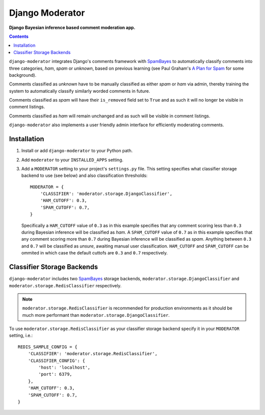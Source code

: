 Django Moderator
================
**Django Bayesian inference based comment moderation app.**

.. contents:: Contents
    :depth: 5

``django-moderator`` integrates Django's comments framework with SpamBayes_ to automatically classify comments into three categories, *ham*, *spam* or *unknown*, based on previous learning (see Paul Graham's `A Plan for Spam <http://www.paulgraham.com/spam.html>`_ for some background).

Comments classified as *unknown* have to be manually classified as either *spam* or *ham* via admin, thereby training the system to automatically classify similarly worded comments in future.

Comments classified as *spam* will have their ``is_removed`` field set to ``True`` and as such it will no longer be visible in comment listings.

Comments classified as *ham* will remain unchanged and as such will be visible in comment listings.

``django-moderator`` also implements a user friendly admin interface for efficiently moderating comments.


Installation
------------

#. Install or add ``django-moderator`` to your Python path.

#. Add ``moderator`` to your ``INSTALLED_APPS`` setting.

#. Add a ``MODERATOR`` setting to your project's ``settings.py`` file. This setting specifies what classifier storage backend to use (see below) and also classification thresholds::
   
    MODERATOR = {
        'CLASSIFIER': 'moderator.storage.DjangoClassifier',
        'HAM_CUTOFF': 0.3,
        'SPAM_CUTOFF': 0.7,
    }

   Specifically a ``HAM_CUTOFF`` value of ``0.3`` as in this example specifies that any comment scoring less than ``0.3`` during Bayesian inference will be classified as *ham*.  A ``SPAM_CUTOFF`` value of ``0.7`` as in this example specifies that any comment scoring more than ``0.7`` during Bayesian inference will be classified as *spam*. Anything between ``0.3`` and ``0.7`` will be classified as *unsure*, awaiting manual user classification. ``HAM_CUTOFF`` and ``SPAM_CUTOFF`` can be ommited in which case the default cuttofs are ``0.3`` and ``0.7`` respectively.

Classifier Storage Backends
---------------------------
``django-moderator`` includes two SpamBayes_ storage backends, ``moderator.storage.DjangoClassifier`` and ``moderator.storage.RedisClassifier`` respectively. 

.. note::
    ``moderator.storage.RedisClassifier`` is recommended for production environments as it should be much more performant than ``moderator.storage.DjangoClassifier``.

To use ``moderator.storage.RedisClassifier`` as your classifier storage backend specify it in your ``MODERATOR`` setting, i.e.::

    REDIS_SAMPLE_CONFIG = {
        'CLASSIFIER': 'moderator.storage.RedisClassifier',
        'CLASSIFIER_CONFIG': {
            'host': 'localhost',
            'port': 6379,
        },
        'HAM_CUTOFF': 0.3,
        'SPAM_CUTOFF': 0.7,
    }


.. _SpamBayes: http://spambayes.sourceforge.net/
